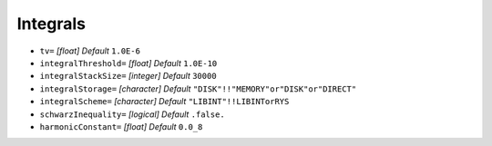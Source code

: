 =========
Integrals
=========

* ``tv=`` *[float]*
  *Default* ``1.0E-6`` 

* ``integralThreshold=`` *[float]*
  *Default* ``1.0E-10`` 

* ``integralStackSize=`` *[integer]*
  *Default* ``30000`` 

* ``integralStorage=`` *[character]*
  *Default* ``"DISK"!!"MEMORY"or"DISK"or"DIRECT"`` 

* ``integralScheme=`` *[character]*
  *Default* ``"LIBINT"!!LIBINTorRYS`` 

* ``schwarzInequality=`` *[logical]*
  *Default* ``.false.`` 

* ``harmonicConstant=`` *[float]*
  *Default* ``0.0_8`` 


